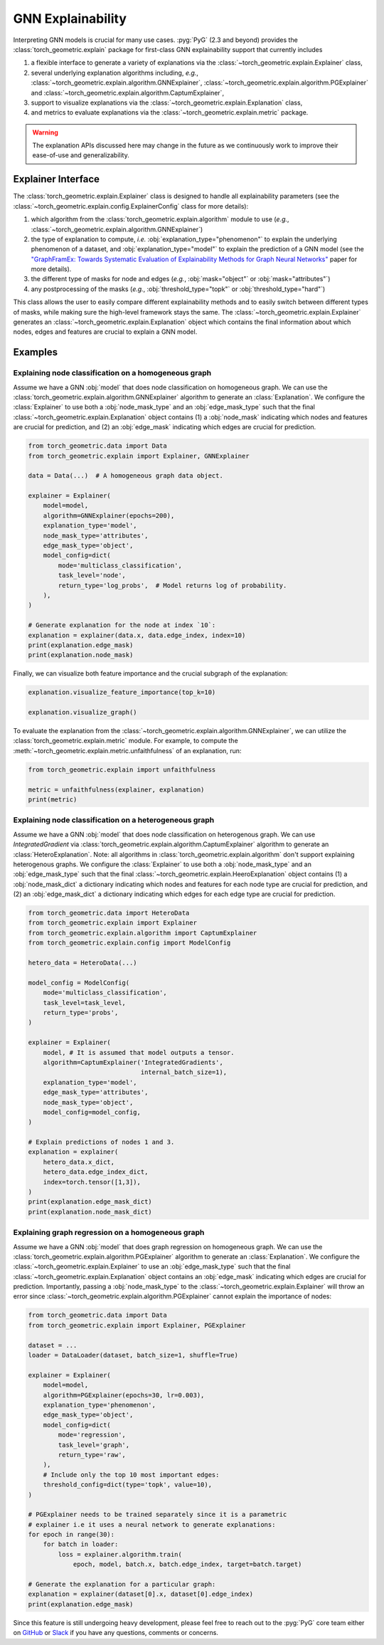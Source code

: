 GNN Explainability
==================

Interpreting GNN models is crucial for many use cases.
:pyg:`PyG` (2.3 and beyond) provides the :class:`torch_geometric.explain` package for first-class GNN explainability support that currently includes

#. a flexible interface to generate a variety of explanations via the :class:`~torch_geometric.explain.Explainer` class,

#. several underlying explanation algorithms including, *e.g.*, :class:`~torch_geometric.explain.algorithm.GNNExplainer`,  :class:`~torch_geometric.explain.algorithm.PGExplainer` and :class:`~torch_geometric.explain.algorithm.CaptumExplainer`,

#. support to visualize explanations via the :class:`~torch_geometric.explain.Explanation` class,

#. and metrics to evaluate explanations via the :class:`~torch_geometric.explain.metric` package.

.. warning::

    The explanation APIs discussed here may change in the future as we continuously work to improve their ease-of-use and generalizability.

Explainer Interface
-------------------

The :class:`torch_geometric.explain.Explainer` class is designed to handle all explainability parameters (see the :class:`~torch_geometric.explain.config.ExplainerConfig` class for more details):

#. which algorithm from the :class:`torch_geometric.explain.algorithm` module to use (*e.g.*, :class:`~torch_geometric.explain.algorithm.GNNExplainer`)

#. the type of explanation to compute, *i.e.* :obj:`explanation_type="phenomenon"` to explain the underlying phenomenon of a dataset, and :obj:`explanation_type="model"` to explain the prediction of a GNN model (see the `"GraphFramEx: Towards Systematic Evaluation of Explainability Methods for Graph Neural Networks" <https://arxiv.org/abs/2206.09677>`_ paper for more details).

#. the different type of masks for node and edges (*e.g.*, :obj:`mask="object"` or :obj:`mask="attributes"`)

#. any postprocessing of the masks (*e.g.*, :obj:`threshold_type="topk"` or :obj:`threshold_type="hard"`)

This class allows the user to easily compare different explainability methods and to easily switch between different types of masks, while making sure the high-level framework stays the same.
The :class:`~torch_geometric.explain.Explainer` generates an :class:`~torch_geometric.explain.Explanation` object which contains the final information about which nodes, edges and features are crucial to explain a GNN model.

Examples
--------

Explaining node classification on a homogeneous graph
~~~~~~~~~~~~~~~~~~~~~~~~~~~~~~~~~~~~~~~~~~~~~~~~~~~~~

Assume we have a GNN :obj:`model` that does node classification on homogeneous graph.
We can use the :class:`torch_geometric.explain.algorithm.GNNExplainer` algorithm to generate an :class:`Explanation`.
We configure the :class:`Explainer` to use both a :obj:`node_mask_type` and an :obj:`edge_mask_type` such that the final :class:`~torch_geometric.explain.Explanation` object contains (1) a :obj:`node_mask` indicating which nodes and features are crucial for prediction, and (2) an :obj:`edge_mask` indicating which edges are crucial for prediction.

.. code-block:: python

    from torch_geometric.data import Data
    from torch_geometric.explain import Explainer, GNNExplainer

    data = Data(...)  # A homogeneous graph data object.

    explainer = Explainer(
        model=model,
        algorithm=GNNExplainer(epochs=200),
        explanation_type='model',
        node_mask_type='attributes',
        edge_mask_type='object',
        model_config=dict(
            mode='multiclass_classification',
            task_level='node',
            return_type='log_probs',  # Model returns log of probability.
        ),
    )

    # Generate explanation for the node at index `10`:
    explanation = explainer(data.x, data.edge_index, index=10)
    print(explanation.edge_mask)
    print(explanation.node_mask)

Finally, we can visualize both feature importance and the crucial subgraph of the explanation:

.. code-block:: python

    explanation.visualize_feature_importance(top_k=10)

    explanation.visualize_graph()

To evaluate the explanation from the :class:`~torch_geometric.explain.algorithm.GNNExplainer`, we can utilize the :class:`torch_geometric.explain.metric` module.
For example, to compute the :meth:`~torch_geometric.explain.metric.unfaithfulness` of an explanation, run:

.. code-block:: python

    from torch_geometric.explain import unfaithfulness

    metric = unfaithfulness(explainer, explanation)
    print(metric)

Explaining node classification on a heterogeneous graph
~~~~~~~~~~~~~~~~~~~~~~~~~~~~~~~~~~~~~~~~~~~~~~~~~~~~~~~

Assume we have a GNN :obj:`model` that does node classification on heterogenous graph.
We can use `IntegratedGradient` via :class:`torch_geometric.explain.algorithm.CaptumExplainer` algorithm to generate an :class:`HeteroExplanation`. Note: all algorithms in :class:`torch_geometric.explain.algorithm` don't support explaining heterogenous graphs.
We configure the :class:`Explainer` to use both a :obj:`node_mask_type` and an :obj:`edge_mask_type` such that the final :class:`~torch_geometric.explain.HeeroExplanation` object contains (1) a :obj:`node_mask_dict` a dictionary indicating which nodes and features for each node type are crucial for prediction, and (2) an :obj:`edge_mask_dict` a dictionary indicating which edges for each edge type are crucial for prediction.

.. code-block:: python

    from torch_geometric.data import HeteroData
    from torch_geometric.explain import Explainer
    from torch_geometric.explain.algorithm import CaptumExplainer
    from torch_geometric.explain.config import ModelConfig

    hetero_data = HeteroData(...)

    model_config = ModelConfig(
        mode='multiclass_classification',
        task_level=task_level,
        return_type='probs',
    )

    explainer = Explainer(
        model, # It is assumed that model outputs a tensor.
        algorithm=CaptumExplainer('IntegratedGradients',
                                  internal_batch_size=1),
        explanation_type='model',
        edge_mask_type='attributes',
        node_mask_type='object',
        model_config=model_config,
    )

    # Explain predictions of nodes 1 and 3.
    explanation = explainer(
        hetero_data.x_dict,
        hetero_data.edge_index_dict,
        index=torch.tensor([1,3]),
    )
    print(explanation.edge_mask_dict)
    print(explanation.node_mask_dict)

Explaining graph regression on a homogeneous graph
~~~~~~~~~~~~~~~~~~~~~~~~~~~~~~~~~~~~~~~~~~~~~~~~~~

Assume we have a GNN :obj:`model` that does graph regression on homogeneous graph.
We can use the :class:`torch_geometric.explain.algorithm.PGExplainer` algorithm to generate an :class:`Explanation`.
We configure the :class:`~torch_geometric.explain.Explainer` to use an :obj:`edge_mask_type` such that the final :class:`~torch_geometric.explain.Explanation` object contains an :obj:`edge_mask` indicating which edges are crucial for prediction.
Importantly, passing a :obj:`node_mask_type` to the :class:`~torch_geometric.explain.Explainer` will throw an error since :class:`~torch_geometric.explain.algorithm.PGExplainer` cannot explain the importance of nodes:

.. code-block:: python

    from torch_geometric.data import Data
    from torch_geometric.explain import Explainer, PGExplainer

    dataset = ...
    loader = DataLoader(dataset, batch_size=1, shuffle=True)

    explainer = Explainer(
        model=model,
        algorithm=PGExplainer(epochs=30, lr=0.003),
        explanation_type='phenomenon',
        edge_mask_type='object',
        model_config=dict(
            mode='regression',
            task_level='graph',
            return_type='raw',
        ),
        # Include only the top 10 most important edges:
        threshold_config=dict(type='topk', value=10),
    )

    # PGExplainer needs to be trained separately since it is a parametric
    # explainer i.e it uses a neural network to generate explanations:
    for epoch in range(30):
        for batch in loader:
            loss = explainer.algorithm.train(
                epoch, model, batch.x, batch.edge_index, target=batch.target)

    # Generate the explanation for a particular graph:
    explanation = explainer(dataset[0].x, dataset[0].edge_index)
    print(explanation.edge_mask)

Since this feature is still undergoing heavy development, please feel free to reach out to the :pyg:`PyG` core team either on `GitHub <https://github.com/pyg-team/pytorch_geometric/discussions>`_ or `Slack <https://data.pyg.org/slack.html>`_ if you have any questions, comments or concerns.
